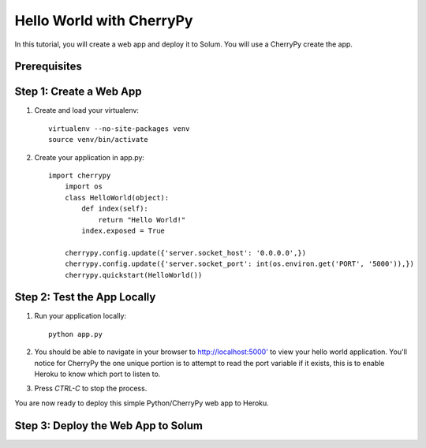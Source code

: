 Hello World with CherryPy
======================

In this tutorial, you will create a web app and deploy it to Solum. You will use a CherryPy create the app.

Prerequisites
-------------

Step 1: Create a Web App
------------------------

1. Create and load your virtualenv::

	virtualenv --no-site-packages venv 
	source venv/bin/activate


2. Create your application in app.py::

    import cherrypy
	import os
	class HelloWorld(object):
	    def index(self):
	        return "Hello World!"
	    index.exposed = True

	cherrypy.config.update({'server.socket_host': '0.0.0.0',})
	cherrypy.config.update({'server.socket_port': int(os.environ.get('PORT', '5000')),})
	cherrypy.quickstart(HelloWorld())


Step 2: Test the App Locally
----------------------------
	
1. Run your application locally::

	python app.py
	

2. You should be able to navigate in your browser to `http://localhost:5000' <http://localhost:5000/>`_ to view your hello world application. You'll notice for CherryPy the one unique portion is to attempt to read the port variable if it exists, this is to enable Heroku to know which port to listen to. 

3. Press `CTRL-C` to stop the process.

You are now ready to deploy this simple Python/CherryPy web app to Heroku.

Step 3: Deploy the Web App to Solum
------------------------------------
